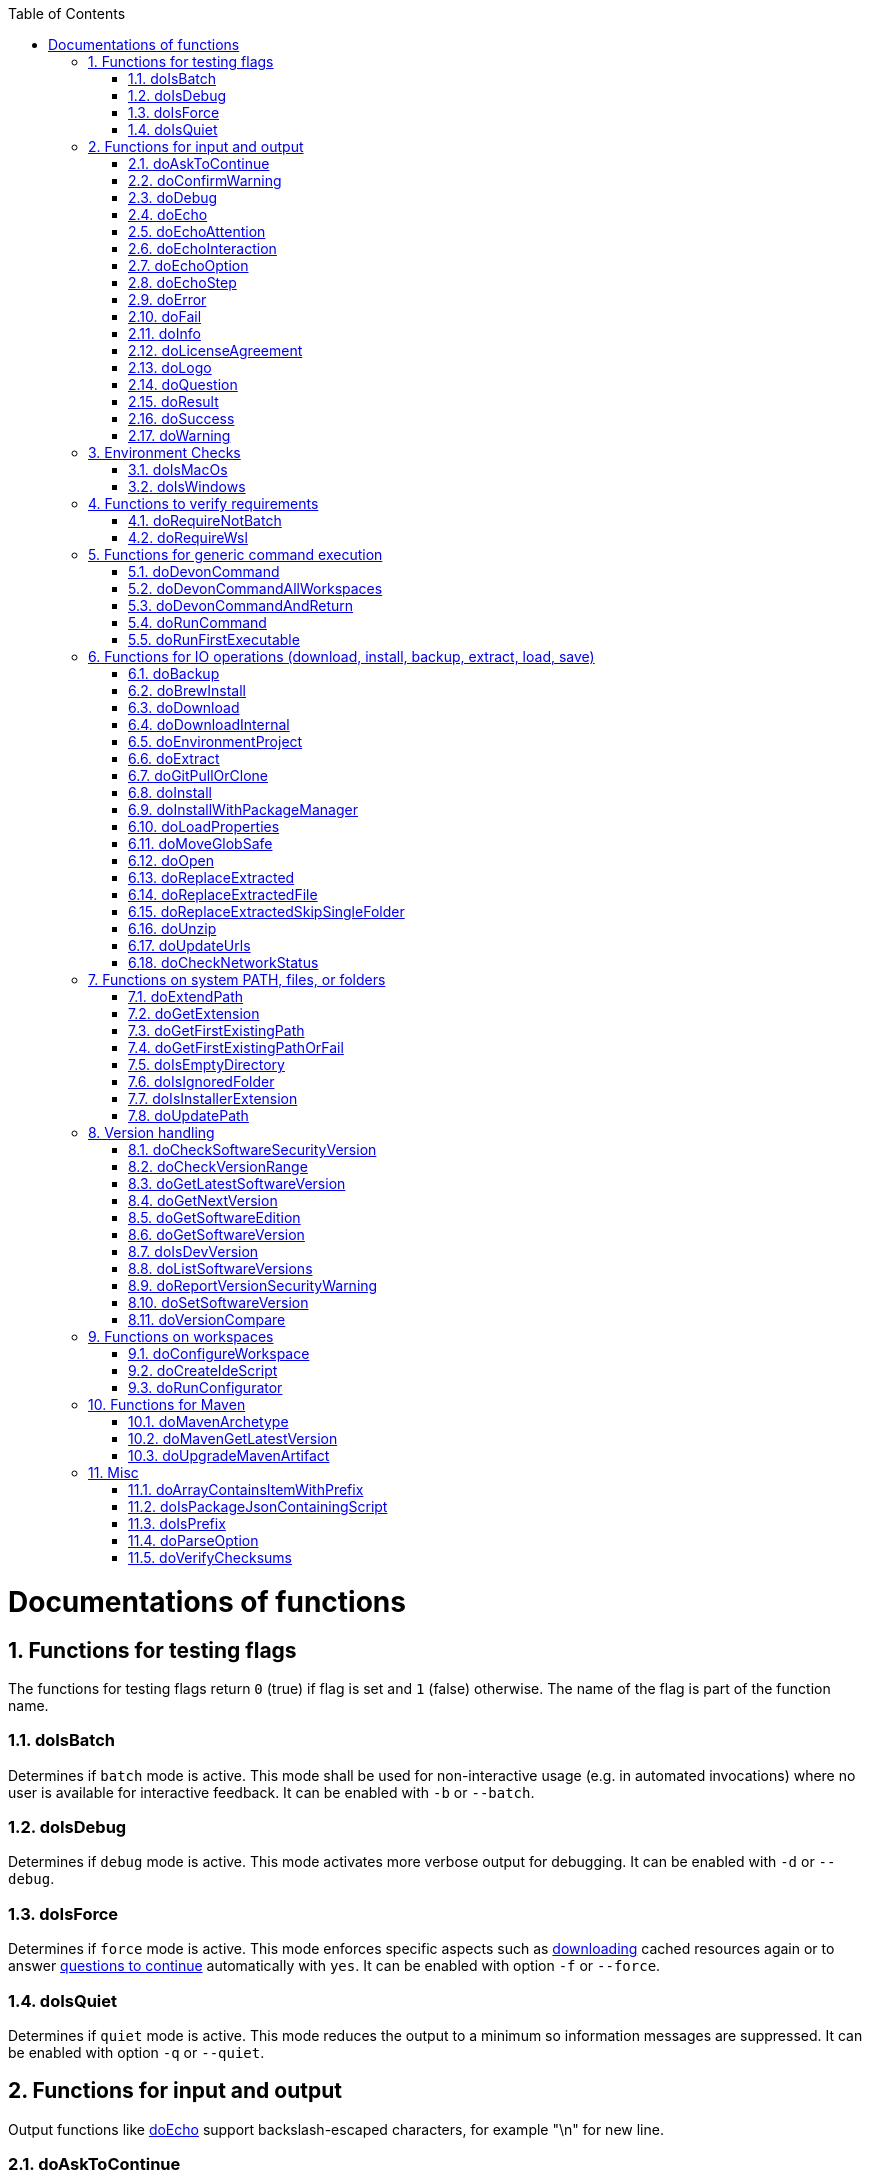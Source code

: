 :toc:
:sectnums:
toc::[]

= Documentations of functions

== Functions for testing flags
The functions for testing flags return `0` (true) if flag is set and `1` (false) otherwise.
The name of the flag is part of the function name.

=== doIsBatch
Determines if `batch` mode is active.
This mode shall be used for non-interactive usage (e.g. in automated invocations) where no user is available for interactive feedback.
It can be enabled with `-b` or `--batch`.

=== doIsDebug
Determines if `debug` mode is active.
This mode activates more verbose output for debugging.
It can be enabled with `-d` or `--debug`.

=== doIsForce
Determines if `force` mode is active.
This mode enforces specific aspects such as xref:doDownload[downloading] cached resources again or to answer xref:doAskToContinue[questions to continue] automatically with `yes`.
It can be enabled with option `-f` or `--force`.

=== doIsQuiet
Determines if `quiet` mode is active.
This mode reduces the output to a minimum so information messages are suppressed.
It can be enabled with option `-q` or `--quiet`.

== Functions for input and output

Output functions like xref:doEcho[] support backslash-escaped characters, for example "\n" for new line.

=== doAskToContinue
Display a question and ask the user if he wants to continue.
In xref:doIsForce[force] or xref:doIsBatch[batch] mode, it will continue automatically.

|=======================
|*Param*|*Name*  |*Description*
|`$1`   |question|The question to display. Defaults to `Do you want to continue?`.
|`$2`   |return  |If the user does not want to continue, this function will exit immediately by default. However, if `return` is passed the function will return 255 and the called can handle the program flow.
|=======================

=== doConfirmWarning
Passes all arguments to xref:doWarning[] to print as warning.
Then it calls xref:doAskToContinue[].

=== doDebug
Prints the given arguments as debug message with according coloring (in gray).
Debug messages will be printed in xref:doIsDebug[debug] mode.

=== doEcho
Prints the given arguments as regular info message.
The message will be suppressed in xref:doIsQuiet[quiet] mode.

=== doEchoAttention
Like xref:doWarning[] but prefixes the message with an `ATTENTION` header.

=== doEchoInteraction
Prints the given arguments as interaction message with according coloring (in light blue).
An interaction message is an information or question the end-user should react to with interactive feedback.

=== doEchoOption
Prints the given arguments as option message with according coloring (in light blue).
An option message is an option the user can choose from.

=== doEchoStep
Prints the given arguments as step message with according coloring (in purple).
A step message informs about a step as part of a command or process that has been completed.

=== doError
Prints the given arguments as error message with according coloring (in bright red).
An error message informs the user that something went wrong.
The coloring should help to highlight such problems.

=== doFail
Prints an xref:doEchoAttention[ATTENTION] banner.
Then it prints the first argument followed by a generic text as xref:doError[error] message.
Then this function immediately exists the program with an error code.
The error code can be provided as second argument but `0` will be replaced with `1` and if omitted `255` is used.

=== doInfo
Prints the given arguments as info message with according coloring (in blue).
An information message is a more important message but not indicating any problem (like warning or error).

=== doLicenseAgreement
Ensures that the end-user confirms the license agreement of `devonfw-ide` on the first usage on his machine.
If the user has already confirmed, this function will have no effect.
Otherwise it will xref:doLogo[print the logo] followed by the license information.
This contains a link that will also be opened automatically in the web-browser.
Then xref:doAskToContinue[] is used to let the user confirm the license agreement.
If the user does not confirm or runs in xref:doIsBatch[batch] mode this function will fail with an error message.
Otherwise, the user confirmation will be saved to `$DEVON_HOME_DIR/.devon/.license.agreement`.

=== doLogo
Prints out the devon logo with clipping if the width of the terminal is too small to prevent line-wrapping.

=== doQuestion
Passes arguments to xref:doEchoInteraction[].

=== doResult
Handles the result of a command. 
Will print the operation (`$1`) as xref:doSuccess[success] message if exitCode (`$2`) is `0`.
Otherwise it will pass it to xref:doFail[].

|=======================
|*Param*|*Name*    |*Description*
|`$1`   |operation |The operation that failed or succeeded.
|`$2`   |exitCode  |`0` for sucess, otherwise the error code.
|=======================

=== doSuccess
Prints the given arguments as success message with according coloring (in green).

=== doWarning
Prints the given arguments as warning message with according coloring (in orange).

== Environment Checks

The functions for testing environments return `0` (true) if the operating-system matches and `1` (false) otherwise.

=== doIsMacOs
Checks if  the operating system is detected as MacOs.

=== doIsWindows
Checks if  the operating system is detected as Windows.

== Functions to verify requirements

=== doRequireNotBatch
Uses xref:doIsBatch[] to check whether the batch variable is set and, if set, issues an error message.

=== doRequireWsl
Checks whether Windows Subsystem for Linux (WSL) is installed and whether it is activated and issues a corresponding message via xref:doFail[] if one of the two requirements is not met.

== Functions for generic command execution

=== doDevonCommand
Calls xref:doDevonCommandAndReturn[] and passes all the parameters.
On success it calls xref:doUpdatePath[] to ensure the PATH is updated after an installation.
On failure it will xref:doAskToContinue[ask to continue] if not in xref:doIsBatch[batch] mode or exit immediately with the error code.

=== doDevonCommandAllWorkspaces
Iterates over all workspaces (sub-folders of `workspaces` folder) and executes the given commandlet in each of them.

=== doDevonCommandAndReturn
Runs the commandlet at `$DEVON_IDE_HOME/scripts/command/$1` with the further given arguments.
It will automatically pass mode options like xref:doIsBatch[batch] to the commandlet before other given arguments.
Further it xref:doError[prints an error message] if the commandlet was not successful.
It will return with the exit code of the commandlet that has been invoked.

|=======================
|*Param*|*Name*     |*Description*
|`$1`   |commandlet |The devonfw-ide commandlet to call. E.g. `help` or `ide`.
|`$2`-$n|args       |Any additional argument is passed to the specified commandlet.
|=======================

=== doRunCommand
Executes the given command (`$1`).
If a a third parameter (`$3`) is provided, it has to point to an existing directory where to command will be executed and the function will return back to the original directory afterwards.
It will use xref:doResult[] using the `message` (`$2`) to handle the result of the command execution (success or failure).

|=======================
|*Param*|*Name*  |*Description*
|`$1`   |command |The command to execute including all its parameters.
|`$2`   |message |Optional description of the command. Will fall back to "run command" followed by a simplification of the command (`$1`).
|`$3`   |dir     |Optional working directory where to execute the command.
|=======================

=== doRunFirstExecutable
Runs the first executable from the given arguments. It supports executables but can also run EXE and MSI files on windows.
It will only return if the execution was successful. Otherwise it will always exit.
For example `doRunFirstExecutable "${dir}/"*.msi "${dir}/"*.exe` will run the first found MSI or EXE file from the directory `${dir}`.

== Functions for IO operations (download, install, backup, extract, load, save)

=== doBackup
Takes a file or directory as the first parameter and the date after which the backup directory is named that is to be created in the `updates/backups` subdirectory for the backup as the second parameter.
If the second parameter is not specified, the current date is used.
If a single file is specified in the first parameter and such a file already exists in the backup directory, then a time stamp is added to the backup directory as an additional subdirectory.
Then the backup directory is created and the files to be backed up are moved there.

=== doBrewInstall
Installs a tool using homebrew.
If homebrew is installed (`brew` command found), the desired tool will be installed using `brew install`.
Otherwise, the function will fail with an error message guiding the user to install homebrew.

=== doDownload
Downloads an artifact from the internet.
If the URL is not provided as first argument, it will use the `urls` config to automatically determine the URL from the other arguments.

|=======================
|*Param*|*Name*  |*Description*
|`$1`   |URL     |The explicit URL to download from or `-` to compute from urls.
|`$2`   |dir     |The optional target directory where to save the downloaded file.
|`$3`   |name    |The name of the software to download.
|`$4`   |version |The version of the software to download. May be omitted to download the latest version.
|`$5`   |edition |The optional edition of the software to install (e.g. "enterprise" or "community").
|`$6`   |os      |The optional OS indicator ('-' if OS independent). If omitted the OS will be determined automatically.
|`$7`   |arch    |The optional architecture (e.g. x86_64).
|`$8`   |ext     |The optional extension (e.g. 'tar.gz' or 'zip').
|`$9`   |filename|The optional filename to save the downloaded file to.
|=======================

=== doDownloadInternal
Takes the URL as the first parameter, a temporary name for the file to be downloaded as the second, and the target directory in which the file is to be stored as the third parameter.
Optionally, the name of the downloaded file can be given as a fourth parameter.
If this does not happen, the name is determined from the URL.
If the file exists and the force option was not specified, the function ends with a corresponding message and the return value 255.
Otherwise the file is downloaded and, if successful, moved to the target directory.

=== doEnvironmentProject
Loads all `devon.properties` via xref:doLoadProperties[]. 
If the first argument is not empty (set to `export`) it will export all the properties.
Also it sets the environment variables `DEVON_HOME_DIR`, `WORKSPACE`, and `WORKSPACE_PATH`.
Finally, it updates the `PATH` variable via xref:doUpdatePath[] and exports it.

=== doExtract
Takes the file to be extracted and possibly a path to where it should be extracted.
Then the right tool is selected based on the file extension and the file is unzipped.

=== doGitPullOrClone
Takes the target path and the URL or URL#branch as parameters.
If the directory is a Git repository, it is tested whether remote repositories are configured and, if so, a git pull is performed.
If not, a corresponding message is output and the function is ended with a return value of 1.
If the directory is not a Git repository and no URL was specified, the function is aborted with a doFail message.
However, if a URL was specified, the specified directory is created, changed to the directory and the repository of the specified URL is cloned into the specified directory.
If the branch was also specified in the URL, a checkout is carried out on this branch.

=== doInstall
Ensures a specific version of a software is installed.
If no fixed version is given, it resolves the final version (if version is empty use latest, in case of version prefix use latest matching version).
In case the software is already installed in the resolved version, return `1`.

|=======================
|*Param*|*Name*  |*Description*
|`$1`   |software           |The name of the software to install.
|`$2`   |version            |The version of the software to install. May be omitted to install the latest version.
|`$3`   |silent             |The optional silent flag ('silent' to suppress output if already up-to-date or empty for version output).
|`$4`   |edition            |The optional edition of the software to install (e.g. "enterprise" or "community").
|`$5`   |path               |The absolute target path where to install the software.
|`$6`   |os                 |The optional OS indicator ('-' if OS independent). If omitted the OS will be determined automatically.
|`$7`   |noUnpack           |The optional argument to ignore extracting downloaded files (use 'noUnpack' or leave empty to extract)
|`$8`   |repo               |The optional software repository.
|`$9`   |url                |The optional download URL.
|`$10`  |target filename    |The optional target filename.
|=======================

=== doInstallWithPackageManager
Called with a list of installation options for various (non windows) operating systems.
For each provided installer option it will check if that installer (e.g. `apt-get`, `yum`, `apk`, `brew`) is present.
If present, it will call that option with `sudo` and return.
In case none of the provided installer options could be executed, it will fail with an according error message.

=== doLoadProperties
Loads a `*.properties` file given as first argument into variables of the bash context.
The second argument allows to specify an optional prefix for the variables to load.
So e.g. if the properties file contains `foo=bar` and seconds argument is `some_` it will result in the variable assignment `some_foo=bar`.
In case the third argument is not empty, then all variables will be exported.
*ATTENTION:* This function is defined in the file `environment-project`.

=== doMoveGlobSafe
Moves the file specified as the second parameter after checking whether it exists to the target specified in parameter one and outputs the performed action via doEcho.

=== doOpen
Opens the URL passed to it in the browser window or calls the specified program under Windows or MacOS.

=== doReplaceExtracted
Prepares to move an unpacked archive (specified in the first parameter).
The current date is defined as the name for the backup directory of the currently installed software.
Then it is checked whether the target directory (specified in the second parameter) corresponds to DEVON_IDE_HOME.
If it does not correspond to DEVON_IDE_HOME, the function doReplaceExtractedSkipSingleFolder is called and the parameters archive directory, target directory, backup directory and the specification that all files in the archive directory are to be processed are passed.
If the target directory is DEVON_IDE_HOME, which corresponds to the complete devonfw IDE installation, then all files and directories, except the workspaces directory, are passed in a loop to the doReplaceExtractedFile function as the first parameter, the second parameter specifies the target directory with the corresponding subdirectory names and the third Parameter is the backup directory.
Attention: for one installation package the function doReplaceExtractedSkipSingleFolder is called, while in the other case the function doReplaceExtractedFile is called in a loop.

=== doReplaceExtractedFile
Called with the three parameters path of the file or directory to be moved, the target directory and a backup directory.
The function creates missing directories, makes a backup from the target directory to the backup directory.
Then the files specified in the first parameter are moved to the target directory.
Finally, the link:migration.asciidoc[migration script] is run to migrate the ide to the latest version.

=== doReplaceExtractedSkipSingleFolder
The parameters source directory, target directory, backup directory and possibly a list of files and directories via shell file name expansion (globbing) are passed to the doReplaceExtractedSkipSingleFolder function.
The first three parameters are taken directly into variables and removed from the list of passed parameters with the shift so that the last specification can be viewed as a whole.
If the last parameter is a single directory and, on MacOS, not a directory with a name like *.app, it is taken as the source directory.
Then the function doReplaceExtractedFile is called with the saved parameters, with source directory, target directory and backup directory.

=== doUnzip
Checks if an unzip program is installed, and if not, installs the program.
The file specified in the first parameter is then unpacked into the directory specified in the second parameter.

=== doUpdateUrls
Uses xref:doGitPullOrClone[] to clone or pull `urls` ensuring that everything is up-to-date.

=== doCheckNetworkStatus
Checks if system is connected to the internet, if online, it returns the value 0, and if offline, it returns the value 1.

== Functions on system PATH, files, or folders

=== doExtendPath
Takes a directory as a parameter.
The function then checks whether the "bin" subdirectory exists in the transferred directory.
If the directory exists, the PATH variable is extended by this "bin" directory.
Otherwise the PATH variable is expanded with the passed directory.

=== doGetExtension
Takes a file name as a parameter, including the path, and returns the file extension as the result.

=== doGetFirstExistingPath
Takes a list of directories as a parameter and then checks in the specified order until one of the specified directories exists.
This directory is then output and the function ends with the return value 0.
If none of the passed directories exist, the function ends with the return value 1.

=== doGetFirstExistingPathOrFail
Takes a list of directories as a parameter and then checks in the
specified sequence until one of the specified directories exists.
This directory is then output and the function ends with the return value 0.
If none of the directories passed exist, the doFail function is called with a corresponding message.

=== doIsEmptyDirectory
Checks whether the directory passed as a parameter is empty.
If the directory is empty, the return value is 0, otherwise 1.

=== doIsIgnoredFolder
Checks whether the directory that is passed to it as a parameter corresponds to the directory target, eclipse-target, node_modules, .git, or .svn and returns the return code 0 otherwise 255.

=== doIsInstallerExtension
Checks whether the file extension of the file specified in the parameter is an executable file, i.e.
.exe .msi .pkg or .bat.
If so, the function returns 0, otherwise 255.

=== doUpdatePath
Updates the PATH variable according to the latest tools installed in the `software` folder.
*ATTENTION:* This function is defined in the file `environment-project`.

== Version handling

=== doCheckSoftwareSecurityVersion
Determines whether the actual version is contained in the security file for the corresponding tool and print out a message if so.

=== doCheckVersionRange
Determines whether a version is in a version range.

=== doGetLatestSoftwareVersion
Determines the latest available version of software and returns it. If a prefix is given, it will be taken into account.

=== doGetNextVersion
A version number is passed to the function doGetNextVersion as an argument and the next version number is generated from this by incrementing the last digit by one and outputs it.

=== doGetSoftwareEdition
Determines the currently in the environment configured edition of a software and returns it.

=== doGetSoftwareVersion
Determines the currently installed version of a software and prints it out for the end-user.

|=======================
|*Param*|*Name*     |*Description*
|`$1`   |software   |The software tool to check (e.g. `maven` or `java`).
|`$2`   |version_cmd|The command to determine the version via the software. Maybe `-` if the software is a regular installation but does not support this.
|`$3`   |commandlet |The commandlet corresponding to the software. Typically the same as `$1` but may differ (e.g. `mvn` instead of `maven`). Only used for log messages to assist end-user.
|=======================

=== doIsDevVersion
Checks whether one of the two values "dev-SNAPSHOT" or "0-SNAPSHOT" was passed to it as a parameter.
If this is the case, it ends with the return value `0` otherwise `1`.

=== doListSoftwareVersions
Takes the name of the tool as a parameter and displays the available versions.

=== doReportVersionSecurityWarning
Prints out a message on version security alerts.

=== doSetSoftwareVersion
Used to set a specific version of a software tool, and requires 2 parameters: the name of the software tool and the desired version.
The version is saved as `«tool»_VERSION` variable in `settings/devon.properties`.

=== doVersionCompare
Two version numbers are passed to the doVersionCompare function as parameters.
If the versions are equal, the function returns 0, if the first version is higher than the second, returns 1, and if the second version is higher than the first, the function returns 2.

== Functions on workspaces

=== doConfigureWorkspace
Runs the configurator using xref:doRunConfigurator[] to configure a workspace.

=== doCreateIdeScript
Creates a launch script for the IDE given as first argument (e.g. `eclipse`) and the configured workspace (`$WORKSPACE`).

=== doRunConfigurator
Runs the given Java class from the configurator (jar files in `lib`) with the given arguments.

== Functions for Maven

=== doMavenArchetype
Calls maven to generate archetype (project template) for the given parameters.
Uses `$ARCHETYPE_GROUP_ID` and `$ARCHETYPE_ARTIFACT_ID` that default to devon4j template.

=== doMavenGetLatestVersion
The doMavenGetLatestVersion function looks in the artifact repository specified in the (url) parameter for the latest version of the software stored there.

=== doUpgradeMavenArtifact
The function doUpgradeMavenArtifact first looks in the target directory to see if it is a git repository and then carries out a doGitPullOrClone if necessary and then terminates the function.
If the target directory is not a git repository and LATEST was specified as the fourth parameter for the target version, then the latest target version of the Maven artifact (parameter 3) is determined under the url (parameter 2).
Now the current version (parameter 6) is compared with the desired target version, and if it is the same or if the current version is greater than the target version, the function aborts with a corresponding message.
If the target version is larger than the current version, the software is installed in the target version in the target directory (parameter 1).

== Misc

=== doArrayContainsItemWithPrefix
An array is defined from a number of elements, with the last element being defined as a prefix.
The function doArrayContainsItemWithPrefix now checks the array if it contains elements that start with this prefix.
If this is the case, the function ends with the return value 0, otherwise with 1.

=== doIsPackageJsonContainingScript
Checks whether the module passed with the first parameter is contained in the package package.json.
If so, then it ends with the return value 0 otherwise with a message and the return value 255.

=== doIsPrefix
Checks if the first arg is a prefix of the second arg.
E.g. `doIsPrefix "foo/bar" "foo/bar/some"` will be true but `doIsPrefix "/foo/bar" "foo/bar/some"` will be false.

=== doParseOption
Checks whether the parameter passed to it 

=== doVerifyChecksums
Creates a sha256 checksum for a file and compares it to the given checksum 

* is one of the options -b, -f, -d or -q and accordingly sets the associated variable batch, force, debug or quiet and terminates the function with the return value 0.
* is the option version.
In this case, it does the handling to `list`, `get`, or `set` the version and exits the program.

If -- is passed, a variable is set that prevents further calls of this function and ends with the return value 0.
If none of these options are passed, the return value is 255.

